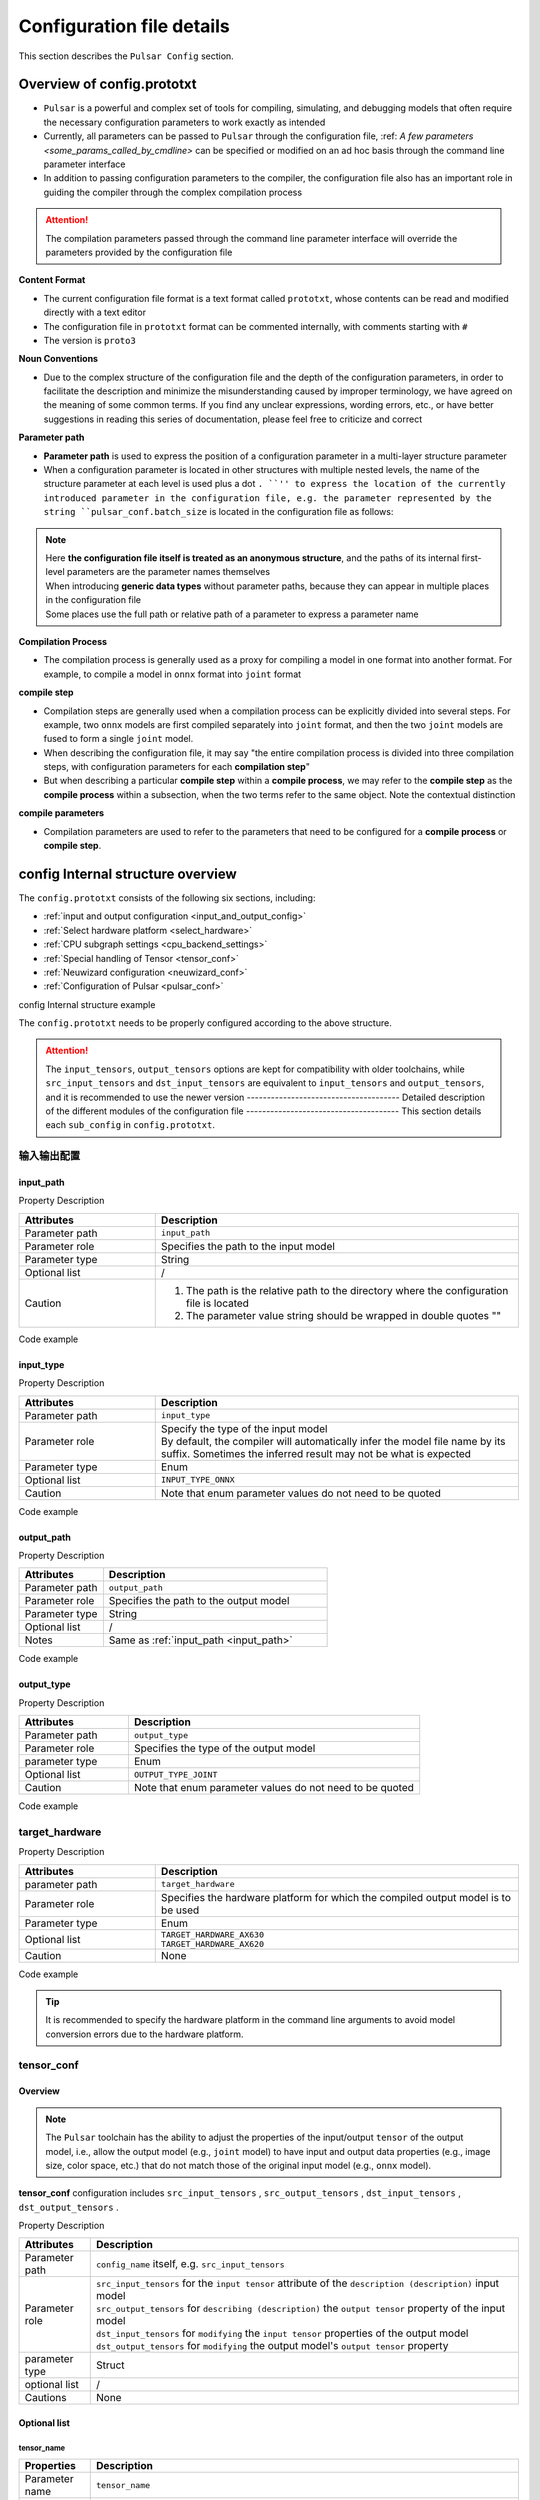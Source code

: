 .. _config_details:

============================
Configuration file details
============================

This section describes the ``Pulsar Config`` section.

------------------------------------
Overview of config.prototxt
------------------------------------

- ``Pulsar`` is a powerful and complex set of tools for compiling, simulating, and debugging models that often require the necessary configuration parameters to work exactly as intended
- Currently, all parameters can be passed to ``Pulsar`` through the configuration file, :ref: `A few parameters <some_params_called_by_cmdline>` can be specified or modified on an ad hoc basis through the command line parameter interface
- In addition to passing configuration parameters to the compiler, the configuration file also has an important role in guiding the compiler through the complex compilation process

.. mermaid::

  graph LR
    config_prototxt[config file]
    command_line[command line parameter]
    input_model[inputmodel-1<br/>inputmodel-2<br/>...<br/>input model-N] ----> super_pulsar[Pulsar]
    super_pulsar ----> output_model[output model]
    config_prototxt -.-> |Passing compilation parameters| super_pulsar
    command_line -.-> |Set and override compilation parameters| super_pulsar

.. attention::

    The compilation parameters passed through the command line parameter interface will override the parameters provided by the configuration file

**Content Format**

- The current configuration file format is a text format called ``prototxt``, whose contents can be read and modified directly with a text editor
- The configuration file in ``prototxt`` format can be commented internally, with comments starting with ``#``
- The version is ``proto3``

**Noun Conventions**

- Due to the complex structure of the configuration file and the depth of the configuration parameters, in order to facilitate the description and minimize the misunderstanding caused by improper terminology, we have agreed on the meaning of some common terms. If you find any unclear expressions, wording errors, etc., or have better suggestions in reading this series of documentation, please feel free to criticize and correct

**Parameter path**

- **Parameter path** is used to express the position of a configuration parameter in a multi-layer structure parameter
- When a configuration parameter is located in other structures with multiple nested levels, the name of the structure parameter at each level is used plus a dot ``. ``'' to express the location of the currently introduced parameter in the configuration file, e.g. the parameter represented by the string ``pulsar_conf.batch_size`` is located in the configuration file as follows:

  .. code-block:: sh
    :name: input_conf_items
    :linenos:
    
    pulsar_conf { # Compiler-related configuration
      batch_size: 1
    }

.. note::

  | Here **the configuration file itself is treated as an anonymous structure**, and the paths of its internal first-level parameters are the parameter names themselves
  | When introducing **generic data types** without parameter paths, because they can appear in multiple places in the configuration file
  | Some places use the full path or relative path of a parameter to express a parameter name

**Compilation Process**

- The compilation process is generally used as a proxy for compiling a model in one format into another format. For example, to compile a model in ``onnx`` format into ``joint`` format

**compile step**

- Compilation steps are generally used when a compilation process can be explicitly divided into several steps. For example, two ``onnx`` models are first compiled separately into ``joint`` format, and then the two ``joint`` models are fused to form a single ``joint`` model.
- When describing the configuration file, it may say "the entire compilation process is divided into three compilation steps, with configuration parameters for each **compilation step**"
- But when describing a particular **compile step** within a **compile process**, we may refer to the **compile step** as the **compile process** within a subsection, when the two terms refer to the same object. Note the contextual distinction

**compile parameters**

- Compilation parameters are used to refer to the parameters that need to be configured for a **compile process** or **compile step**.

-----------------------------------
config Internal structure overview
-----------------------------------

The ``config.prototxt`` consists of the following six sections, including:

- :ref:`input and output configuration <input_and_output_config>`
- :ref:`Select hardware platform <select_hardware>`
- :ref:`CPU subgraph settings <cpu_backend_settings>`
- :ref:`Special handling of Tensor <tensor_conf>`
- :ref:`Neuwizard configuration <neuwizard_conf>`
- :ref:`Configuration of Pulsar <pulsar_conf>`

config Internal structure example

.. code-block:: sh
  :name: config.prototxt outline
  :linenos:
  :emphasize-lines: 13-14, 17, 19
  
  # config.outline.prototxt

  # Basic input and output configuration
  input_path: # Relative path of the input model
  input_type: # Input model type, by default it is equal to INPUT_TYPE_AUTO, the compiler will infer the model file name automatically, but sometimes the inference result is not expected
  output_path: # The relative path of the output model
  output_type: # Output model type, if not specified, it will be automatically recognized by model file suffix, default is equivalent to OUTPUT_TYPE_AUTO

  # Hardware selection
  target_hardware: # Currently available AX620, AX630
  
  # Special handling of Tensor (old version), called tensor_conf, new version is recommended for more complex customization
  input_tensors      {}
  output_tensors     {}

  # Special handling of Tensor (new version)
  src_input_tensors {} # Attributes of the input tensor used to describe the input model, equivalent to input_tensors
  src_output_tensors {} # Attributes used to describe the output tensor of the input model
  dst_input_tensors {} # Attributes of the input tensor used to modify the output model, equivalent to output_tensors
  dst_output_tensors {} # Attributes used to modify the output tensor of the output model

  # cpu subgraph backend processing engine: ONNX OR AXE
  cpu_backend_settings {}

  # neuwizard parameters configuration
  neuwizard_conf { # Used to instruct Neuwizard to compile the onnx model into lava_joint format
    operator_conf {} # Used to formulate various cap operators
    dataset_conf_calibration {} # Used to describe the calibration dataset during compilation
  }

  # pulsar compiler configuration
  pulsar_conf {
    # pulsar_compiler is used to instruct pulsar_compiler to compile a lava_joint or lava format model into a joint or neu format model
    ...
  }

The ``config.prototxt`` needs to be properly configured according to the above structure.

.. attention::

  The ``input_tensors``, ``output_tensors`` options are kept for compatibility with older toolchains, while ``src_input_tensors`` and ``dst_input_tensors`` are equivalent to ``input_tensors`` and ``output_tensors``, and it is recommended to use the newer version -------------------------------------- Detailed description of the different modules of the configuration file -------------------------------------- This section details each ``sub_config`` in ``config.prototxt``.

.. _input_and_output_config:

~~~~~~~~~~~~~~~~~~~~~~
输入输出配置
~~~~~~~~~~~~~~~~~~~~~~

.. _input_path:

^^^^^^^^^^^^^^^^^^^^^^^
input_path
^^^^^^^^^^^^^^^^^^^^^^^

Property Description

.. list-table::
    :widths: 15 40
    :header-rows: 1

    - - Attributes
      - Description
    - - Parameter path
      - ``input_path``
    - - Parameter role
      - Specifies the path to the input model
    - - Parameter type
      - String
    - - Optional list
      - /
    - - Caution  
      - 1. The path is the relative path to the directory where the configuration file is located

        2. The parameter value string should be wrapped in double quotes ""

Code example

.. code-block:: sh
  :linenos:

  # input_path example
  input_path: "./model.onnx"

^^^^^^^^^^^^^^^^^^^^^^^
input_type
^^^^^^^^^^^^^^^^^^^^^^^

Property Description

.. list-table::
    :widths: 15 40
    :header-rows: 1

    - - Attributes
      - Description
    - - Parameter path
      - ``input_type``
    - - Parameter role
      - | Specify the type of the input model
        | By default, the compiler will automatically infer the model file name by its suffix. Sometimes the inferred result may not be what is expected
    - - Parameter type
      - Enum
    - - Optional list
      - ``INPUT_TYPE_ONNX``
    - - Caution  
      - Note that enum parameter values do not need to be quoted

Code example

.. code-block:: sh
  :linenos:

  # input_type example

  input_type: INPUT_TYPE_ONNX

.. _output_path:

^^^^^^^^^^^^^^^^^^^^^^^^
output_path
^^^^^^^^^^^^^^^^^^^^^^^^

Property Description

.. list-table::
    :widths: 15 40
    :header-rows: 1

    - - Attributes
      - Description
    - - Parameter path
      - ``output_path``
    - - Parameter role
      - Specifies the path to the output model
    - - Parameter type
      - String
    - - Optional list
      - /
    - - Notes  
      - Same as :ref:`input_path <input_path>`

Code example


.. code-block:: sh
  :linenos:

  # output_path example

  output_path: "./compiled.joint"

^^^^^^^^^^^^^^^^^^^^^^^^
output_type
^^^^^^^^^^^^^^^^^^^^^^^^

Property Description

.. list-table::
    :widths: 15 40
    :header-rows: 1

    - - Attributes
      - Description
    - - Parameter path
      - ``output_type``
    - - Parameter role
      - Specifies the type of the output model
    - - parameter type
      - Enum
    - - Optional list
      - ``OUTPUT_TYPE_JOINT``
    - - Caution  
      - Note that enum parameter values do not need to be quoted

Code example

.. code-block:: sh
  :linenos:

  # output_type example

  output_type: OUTPUT_TYPE_JOINT

.. _select_hardware:

~~~~~~~~~~~~~~~~~~~~~~~~~~~~~~~~
target_hardware
~~~~~~~~~~~~~~~~~~~~~~~~~~~~~~~~

Property Description

.. list-table::
    :widths: 15 40
    :header-rows: 1

    * - Attributes
      - Description
    * - parameter path
      - ``target_hardware``
    * - Parameter role
      - Specifies the hardware platform for which the compiled output model is to be used
    * - Parameter type
      - Enum
    * - Optional list
      - | ``TARGET_HARDWARE_AX630``
        | ``TARGET_HARDWARE_AX620``
    * - Caution
      - None


Code example

.. code-block:: sh
  :linenos:

  # target_hardware example

  target_hardware: TARGET_HARDWARE_AX630

.. tip::

  It is recommended to specify the hardware platform in the command line arguments to avoid model conversion errors due to the hardware platform.

.. _tensor_conf:

~~~~~~~~~~~~~~~~~~~~~~~~~~
tensor_conf
~~~~~~~~~~~~~~~~~~~~~~~~~~

^^^^^^^^^^^^^^^^^^^^^
Overview
^^^^^^^^^^^^^^^^^^^^^

.. Note::

  The ``Pulsar`` toolchain has the ability to adjust the properties of the input/output ``tensor`` of the output model, 
  i.e., allow the output model (e.g., ``joint`` model) to have input and output data properties (e.g., image size, color space, etc.) that do not match those of the original input model (e.g., ``onnx`` model).

**tensor_conf** configuration includes ``src_input_tensors`` , ``src_output_tensors`` , ``dst_input_tensors`` , ``dst_output_tensors`` . 

Property Description

.. list-table::
    :widths: 10 60
    :header-rows: 1

    - - Attributes
      - Description
    - - Parameter path
      - ``config_name`` itself, e.g. ``src_input_tensors``
    - - Parameter role
      - | ``src_input_tensors`` for the ``input tensor`` attribute of the ``description (description)`` input model
        | ``src_output_tensors`` for ``describing (description)`` the ``output tensor`` property of the input model
        | ``dst_input_tensors`` for ``modifying`` the ``input tensor`` properties of the output model
        | ``dst_output_tensors`` for ``modifying`` the output model's ``output tensor`` property
    - - parameter type
      - Struct
    - - optional list
      - /
    - - Cautions
      - None

^^^^^^^^^^^^^^^^^^^^^
Optional list
^^^^^^^^^^^^^^^^^^^^^

""""""""""""""""""""""
tensor_name
""""""""""""""""""""""

.. list-table::
    :widths: 10 60
    :header-rows: 1

    - - Properties
      - Description
    - - Parameter name
      - ``tensor_name``
    - - Parameter role
      - Specifies the name of the ``tensor`` of the input model described by the current structure or the ``tensor`` of the output model acted upon
    - - Parameter type
      - String
    - - Optional list
      - /
    - - Caution
      - For each of the arrays ``src_input_tensors`` , ``src_output_tensors`` , ``dst_input_tensors`` and ``dst_output_tensors`` , 
        If the ``tensor_name`` field in any of the ``item`` structures is default, then the contents of that ``item`` will overwrite the contents of the other ``item`` in the array

.. _color_space:

""""""""""""""""""""""
color_space
""""""""""""""""""""""

.. list-table::
    :widths: 10 60
    :header-rows: 1

    - - Properties
      - Description
    - - Parameter name
      - ``color_space``
    - - Parameter role
      - Used to describe the color space of the ``tensor`` of the input model, or to specify the color space of the ``tensor`` of the output model
    - - Parameter type
      - Enum
    - - Enum - optional list
      - | ``TENSOR_COLOR_SPACE_BGR``
        | ``TENSOR_COLOR_SPACE_RGB``
        | ``TENSOR_COLOR_SPACE_GRAY``
        | ``TENSOR_COLOR_SPACE_NV12``
        | ``TENSOR_COLOR_SPACE_NV21``
        | ``TENSOR_COLOR_SPACE_BGR0``
        | ``TENSOR_COLOR_SPACE_AUTO``
        | **DEFAULT:** ``TENSOR_COLOR_SPACE_AUTO`` , auto-identify based on model input channel number: 3-channel: BGR; 1-channel: GRAY
    - - Caution
      - None

.. _data_type:

""""""""""""""""""""""
data_type
""""""""""""""""""""""

.. list-table::
    :widths: 10 60
    :header-rows: 1

    - - Properties
      - Description
    - - Parameter name
      - ``data_type``
    - - Parameter role
      - Specifies the data type of the input and output ``tensor``.
    - - Parameter type
      - Enum
    - - Optional list
      - | ``DATA_TYPE_UNKNOWN``
        | ``UINT2``
        | ``INT2``
        | ``MINT2``
        | ``UINT4``
        | ``MINT4``
        | ``UINT8``
        | ``INT8``
        | ``MINT8``
        | ``UINT16``
        | ``INT16``
        | ``FLOAT32``
        | **DEFAULT:** ``UINT8`` is the default value for the input ``tensor`` , ```FLOAT32`` is the default value for the output ``tensor``
    - - Caution
      - None

.. _QValue:

""""""""""""""""""""""""""""""""""""""""""""
quantization_value
""""""""""""""""""""""""""""""""""""""""""""

An integer, often referred to as the ``Q`` value. It takes effect when configured as a positive number, or as a recommended value if one of the following conditions is met

  - The source model outputs real, the target model outputs integer
  - Source model input real, target model input integer

Code example

.. code-block:: sh

  # Configure Q values
  dst_output_tensors {
    data_type: INT16
    quantization_value: 256 # dynamic Q value when not configured
  }

.. hint::

  The ``Q`` value can be understood as a special ``affine`` operation. The ``Q`` value actually represents a ``scale`` , which can be converted to a specified fixed-point value field by dividing the output of the real number field by ``sclae``.
  into a specified fixed-point value field.

.. Note::

  There are two kinds of ``Q`` values:
    * Dynamic ``Q`` values are calculated dynamically from the maximum and minimum ranges in the ``calibration`` data set.
    * Static ``Q`` values are usually ``scale`` values that are manually specified by the user based on a priori information.

.. hint::

  The ``joint`` model contains information about the ``Q`` value, and the specific ``Q`` value is printed when ``run_joint`` is run.

.. attention::
  
  Using the ``Q`` value on the ``AX630`` saves a ``cpu affine`` operation, and therefore allows for speedup. The ``AX620`` supports ``float`` output, so even with the ``Q`` value, there is no speedup.

""""""""""""""""""""""
color_standard
""""""""""""""""""""""

.. list-table::
    :widths: 10 60
    :header-rows: 1

    - - Properties
      - Description
    - - Parameter name
      - ``color_standard``
    - - Parameter role
      - Used to set the color space standard
    - - Parameter type
      - Enum
    - - Optional list
      - | ``CSC_LEGACY``
        | ``CSS_ITU_BT601_STUDIO_SWING``
        | ``CSS_ITU_BT601_FULL_SWING``
        | **DEFAULT:** ``CSC_LEGACY``
    - - Caution
      - None

""""""""""""""""""""""
tensor_layout
""""""""""""""""""""""

.. list-table::
  :widths: 10 60
  :header-rows: 1

  - - Properties
    - Description
  - - Parameter name
    - ``tensor_layout``
  - - Parameter role
    - Used to modify the data layout
  - - Parameter type
    - Enum
  - - Optional list
    - | ``NHWC``
      | ``NCHW``
      | ``NATIVE`` Default, not recommended
  - - Notes
    - None

Code example

.. code-block:: sh
  :linenos:

  # target_hardware example

  src_input_tensors {
    color_space: TENSOR_COLOR_SPACE_AUTO
  }
  dst_output_tensors {
    color_space: TENSOR_COLOR_SPACE_NV12
  }

.. _cpu_backend_settings:

~~~~~~~~~~~~~~~~~~~~~~~~~~~~~~~~
CPU subgraph settings
~~~~~~~~~~~~~~~~~~~~~~~~~~~~~~~~

.. note::

  ``AXEngine`` is ``AXera``'s own inference library, which can improve the ``FPS`` of the model to some extent, essentially replacing the ``CPU`` subgraph of ``ONNX`` with the ``AXE`` subgraph, and in terms of memory usage, the memory usage of the ``AXE`` subgraph on some models will be significantly reduced, and in the worst case, it will be the same as the original ``ONNX``.

.. list-table::
    :widths: 15 40
    :header-rows: 1

    * - Properties
      - Description
    * - Parameter path
      - ``cpu_backend_settings``
    * - Parameter role
      - Controls the ``CPU`` backend mode used by the compiled model, currently ``ONNX`` and ``AXEngine`` are available
    * - Parameter type
      - Struct
    * - Optional list
      - /
    * - Caution  
      - If you need to make a ``joint`` model with an ``AXEngine`` backend run on a ``BSP`` that does not support the ``AXEngine`` backend, you need to enable both ``onnx_setting.mode`` and ``axe_setting.mode`` for 

Code example

.. code-block:: sh
  :linenos:

  cpu_backend_settings {
    onnx_setting {
      mode: ENABLED
    }
    axe_setting {
      mode: ENABLED
      axe_param {
        optimize_slim_model: true
      }
    }
  }

Field Description

.. list-table::
    :header-rows: 1

    * - field name
      - Parameter path
      - Parameter Type
      - Parameter role
      - model
      - Notes
    * - ``onnx_setting``
      - cpu_backend_settings.onnx_setting
      - Struct
      - Controls whether the ``ONNX`` backend is enabled or not
      - DEFAULT / ENABLED / DISABLED, default is DEFAULT
      - DEFAULT and ENABLED are equivalent for ONNX
    * - ``axe_setting``
      - cpu_backend_settings.axe_setting
      - Struct
      - Controls whether the ``AXEngine`` backend is enabled or not
      - DEFAULT / ENABLED / DISABLED, default is DEFAULT
      - AXEngine's DEFAULT is equivalent to DISABLED
    * - ``optimize_slim_model``
      - cpu_backend_settings.axe_setting.axe_param.optimize_slim_model
      - Bool
      - Indicates whether optimization mode is enabled
      - No
      - Recommended when the network output feature map is small, otherwise not recommended

.. important::

  Users are recommended to use the ``CPU`` backend of ``AXE`` more often (the model ``initial`` is faster and better optimized for speed), the current ``ONNX`` backend support is for compatibility with older versions of the toolchain and will be deprecated in future releases.

.. _neuwizard_conf:

~~~~~~~~~~~~~~~~~~~~~~~~~~~~~~
neuwizard_conf
~~~~~~~~~~~~~~~~~~~~~~~~~~~~~~

``neuwizard_conf`` contains a variety of configuration information, which can be configured to meet a variety of needs.

^^^^^^^^^^^^^^^^^^^^^^^^^^
operator_conf
^^^^^^^^^^^^^^^^^^^^^^^^^^

.. note::

  The ``operator_conf`` can be configured for input and output capping operations, where an additional capping operator appends an operation to the input or output ``tensor`` of an existing operator; in the configuration file, the process of adding a capping operator is done by expanding or modifying the properties of the input or output ``tensor`` of an existing operator.

Input-output capping operators enable pre-processing and post-processing of ``tensor``

.. list-table::
  :widths: 10 20 50
  :header-rows: 1

  - - Algorithm list
    - Type
    - Description
  - - ``input_conf_items``
    - Struct
    - Preprocessing operator, used to preprocess the input data for the model
  - - ``output_conf_items``
    - Struct
    - Post-processing operator, used to post-process the output data

Code examples

.. code-block::
  :name: gm_opr
  :linenos:

  # Example code, cannot be copied and used directly
  neuwizard_conf {
    operator_conf {
      input_conf_items {
        selector {
          ...
        selector { ... }
        attributes {
          # Array of preprocessing operators
          ...
        }
      }
      output_conf_items {
        selector {
          ...
        }
        attributes {
          # Array of post-processing operators
          ...
        }
      }
    }
  }

""""""""""""""""""""""""""""""""""""""""""""""""""""""""""""""""
Preprocessing and Preprocessing Operators
""""""""""""""""""""""""""""""""""""""""""""""""""""""""""""""""

Parameter paths

- ``neuwizard_conf.operator_conf.input_conf_items``

Example code

.. code-block:: sh
  :name: input_conf_items.pre
  :linenos:

  # Note that by parameter path, the following is placed in the appropriate location in the configuration file
  input_conf_items {
      # selector to indicate which input tensor the additional preprocessor operator will act on
      selector {
          op_name: "inp" # The name of the input tensor
      }
      # attributes to wrap the cap operator on "inp"
      attributes {
          input_modifications {
              # do an affine operation on the input data, which changes the input data type of the compiled model from floating point [0, 1) to uint8
              affine_preprocess {
                  slope: 1
                  slope_divisor: 255
                  bias: 0
                  }
          }
      }
  }

.. attention::

  ``affine`` is essentially a ``* k + b`` operation. 
  The ``affine`` operation in ``affine_preprocess`` is counter-intuitive, for example, changing the type of a floating-point field [0, 1) to UINT8 [0, 255] requires dividing by ``255`` instead of multiplying by ``255``, 
  while converting [0, 255] to floating point [0, 1] requires multiplying by ``255`` (configuring slope_divisor as ``0.00392156862745098``).

.. _input_conf_items_selector:

``input_conf_items.selector`` Property Description

.. list-table::
  :widths: 10 60
  :header-rows: 1

  - - Properties
    - Description
  - - parameter name
    - ``selector``
  - - Parameter path
    - :file:`neuwizard_conf.operator_conf.input_conf_items.selector`
  - - Parameter role
    - Name of the input tensor on which the additional preprocessing operator will act
  - - field description
    - | ``op_name`` specifies the full name of the input tensor. For example, "inp"
      | ``op_name_regex`` specifies a regular expression that will be used to adapt multiple tensors. The corresponding cap operator in the attributes structure will be applied to all adapted tensors

Code Example

.. code-block:: sh
  :name: input_conf_items.selector
  :linenos:

  # input_conf_items.selector 示例
  selector {
    op_name: "inp"
  }

.. _input_conf_items_attribute:

``input_conf_items.attributes`` 属性说明

.. list-table::
  :widths: 10 60
  :header-rows: 1

  * - Properties
    - Description
  * - parameter name
    - ``attributes``
  * - parameter path
    - :file:`neuwizard_conf.operator_conf.input_conf_items.attributes`
  * - parameter type
    - Struct
  * - Parameter role
    - Used to describe changes to the attributes of the input ``tensor``, the target input ``tensor`` is specified by ``input_conf_items.selector``
  * - field description
    - | ``type`` : Specifies or modifies the data type of the input ``tensor``. Enumeration type, default value ``DATA_TYPE_UNKNOWN``
      | ``input_modifications`` : Array of preprocessing operators, capping operators added to the input tensor. There are several of them, you can specify more than one at the same time

where ``type`` is an enumeration type, :ref:`click here <data_type>` to see the supported types. ``input_modifications`` is specified as follows:

.. list-table::
  :widths: 10 60
  :header-rows: 1

  * - Properties
    - Description
  * - field name
    - ``input_modifications``
  * - Type
    - Struct
  * - Function
    - Array of **preprocessing operators** that act on a particular input ``tensor``
  * - Caution
    - All operators in the array of preprocessing operators are executed sequentially, with the second operator in the array taking the output of the previous operator as input, and so on
    
**Preprocessing operator**

The preprocessing operators include ``input_normalization`` and ``affine_preprocess``.

.. list-table::
  :widths: 10 60
  :header-rows: 1
  :name: preprocessing operator [input_normalization]

  * - operator name
    - ``input_normalization``
  * - parameter path
    - neuwizard_conf.operator_conf.input_conf_items.attributes.input_modifications.input_normalization
  * - field descriptions
    - ``mean`` : an array of floating point numbers
      ``std`` : array of floating point numbers
  * - Effects
    - Implementation :math:`y = (x - mean) / std` .
  * - Caution:
    - | The order of ``mean/std`` is related to the :ref:`color space <color_space>` of the input ``tensor``.
      | If the above variables are equal to ``TENSOR_COLOR_SPACE_AUTO`` / ``TENSOR_COLOR_SPACE_BGR`` then the order of ``mean/std`` is ``BGR``.
      | If the above variables are equal to ``TENSOR_COLOR_SPACE_RGB`` then the order of ``mean/std`` is ``RGB``

.. _pre_affine_preprocess:

.. list-table::
  :widths: 10 60
  :header-rows: 1
  :name: preprocessing operator [affine_preprocess]

  * - the name of the operator
    - ``affine_preprocess``
  * - parameter path
    - neuwizard_conf.operator_conf.input_conf_items.attributes.input_modifications.affine_preprocess
  * - field descriptions
    - | ``slope`` : an array of floating point numbers
      | ``slope_divisor`` : an array of floating point numbers
      | ``bias`` : array of floating point numbers. The length of the array is the same as ``slope``.
      | ``bias_divisor`` : Array of floating point numbers. The length of the array is the same as ``slope``.
  * - Effects
    - Implementation :math:`y = x * (slope / slope\_divisor) + (bias / bias\_divisor)` .
  * - Caution:
    - None

Code example

.. code-block:: sh
  :name: input_conf_items.attributes.input_modifications.affine_preprocess
  :linenos:

  # Change the input data type from the number field {k / 255} (k=0, 1, ... , 255) to the integer field [0, 255], expecting the compiled model input data type to be uint8
  affine_preprocess {
    slope: 1
    slope_divisor: 255
    bias: 0
  }

""""""""""""""""""""""""""""""""""""""""""""""""""""""""""""""""
Postprocessing and Postprocessing Operators
""""""""""""""""""""""""""""""""""""""""""""""""""""""""""""""""

Parameter path

- ``neuwizard_conf.operator_conf.output_conf_items``

Code example

.. code-block:: sh
  :name: output_conf_items.post
  :linenos:

  # Note that by parameter path, the following is placed in the appropriate location in the configuration file
  output_conf_items {
      # selector to indicate the output tensor
      selector {
          op_name: "oup" # The name of the output tensor
      }
      # attributes for wrapping the cap operator on "oup"
      attributes {
          output_modifications {
              # do an affine operation on the output data to change the output data type of the compiled model from floating point [0, 1) to uint8
              affine_preprocess {
                  slope: 1
                  slope_divisor: 255
                  bias: 0 
                  }
          }
      }
  }

``output_conf_items.selector`` same as :ref:`input_conf_items.selector <input_conf_items_selector>` , ``output_conf_items.attributes`` same as :ref:`input_conf_items.attribute <input_conf_items_attribute>` .

**Postprocessing operator**

Postprocessing operator ``affine_preprocess``.

.. list-table::
  :widths: 10 60
  :header-rows: 1
  :name: postprocessing operator [affine_preprocess]

  * - operator name
    - Operator description
  * - affine_preprocess
    - Do the ``affine`` operation on the output ``tensor``.

The rest is the same as :ref:`input_modifications.affine_preprocess <pre_affine_preprocess>`

^^^^^^^^^^^^^^^^^^^^^^^^^^^^^^^^^^^^^^^^^^^
dataset_conf_calibration
^^^^^^^^^^^^^^^^^^^^^^^^^^^^^^^^^^^^^^^^^^^

.. _calibration:

.. list-table::
  :widths: 10 60
  :header-rows: 1
  :name: dataset_conf_calibration

  * - operator name
    - ``dataset_conf_calibration``
  * - parameter path
    - neuwizard_conf.dataset_conf_calibration
  * - Role
    - To describe the dataset needed for the calibration process
  * - Caution:
    - The default ``batch_size`` is ``32``, if you get an ``Out Of Memory, OOM`` error, you can try to reduce the ``batch_size``.

Code example

.. code-block:: sh
  :name: output_conf_items
  :linenos:

  dataset_conf_calibration {
    path: "... /imagenet-1k-images.tar" # needs to be replaced with your own quantified data
    type: DATASET_TYPE_TAR # The type is tar
    size: 256 # An integer to represent the size of the dataset, which will be randomly sampled from the full set
    batch_size: 32 # An integer to represent the batch_size of the data used for internal parameter training, calibration or error detection during the model transfer process, default value is 32
  }

.. _pulsar_conf:

~~~~~~~~~~~~~~~~~~~~~~~~~~
pulsar_conf
~~~~~~~~~~~~~~~~~~~~~~~~~~

Property Description

.. list-table::
    :widths: 15 40
    :header-rows: 1

    * - Attributes
      - Description
    * - parameter path
      - ``pulsar_conf``
    * - Parameter role
      - Configuration parameters for the compiler sub-tool ``pulsar_compiler``

        Used to instruct ``pulsar_compiler`` to compile ``lava_joint`` or ``lava`` format models into ``joint`` or ``neu`` format models
    * - parameter types
      - Struct
    * - optional list
      - /
    * - Caution  
      - Be careful to follow the path of the parameters to the correct location in the configuration file

Code examples

.. code-block:: sh
  :name: config.pulsar_conf
  :linenos:

  pulsar_conf {
    ax620_virtual_npu: AX620_VIRTUAL_NPU_MODE_111 # Compiled model uses virtual core #1 of ax620 virtual NPU 1+1 mode
    batch_size_option: BSO_DYNAMIC # The compiled model supports dynamic batch
    batch_size: 1
    batch_size: 2
    batch_size: 4 # Maximum batch_size is 4; requires high performance for inference with batch_size of 1 2 or 4
  }

Structure field descriptions

.. list-table::
    :header-rows: 1

    * - field name
      - Parameter Path
      - Parameter Type
      - Parameter role
      - Optional list
      - Notes
    * - ``virtual_npu``
      - pulsar_conf.virtual_npu
      - Enum
      - Specifies the ``AX630A`` virtual ``NPU`` core used by the target model
      - | ``VIRTUAL_NPU_MODE_AUTO``
        | ``VIRTUAL_NPU_MODE_0``
        | ``VIRTUAL_NPU_MODE_311``
        | ``VIRTUAL_NPU_MODE_312``
        | ``VIRTUAL_NPU_MODE_221``
        | ``VIRTUAL_NPU_MODE_222``
        | **DEFAULT:** ``VIRTUAL_NPU_MODE_AUTO``
      - | MODE_0 means no virtual NPU is used
        | This configuration item needs to be used if ``PulsarConfiguration.target_hardware`` is specified as ``TARGET_HARDWARE_AX630``.
        | This configuration item is used with ``ax620_virtual_npu``.
    * - ``ax620_virtual_npu``
      - pulsar_conf.ax620_virtual_npu
      - Enum
      - Specifies the ``AX620A`` virtual ``NPU`` core used by the target model
      - | ``AX620_VIRTUAL_NPU_MODE_AUTO``
        | ``AX620_VIRTUAL_NPU_MODE_0``
        | ``AX620_VIRTUAL_NPU_MODE_111``
        | ``AX620_VIRTUAL_NPU_MODE_112``
      - | MODE_0 means no virtual NPU is used
        | This configuration item needs to be used if ``PulsarConfiguration.target_hardware`` is specified as ``TARGET_HARDWARE_AX620``.
        | This configuration item is used with virtual_npu
    * - ``batch_size_option``
      - pulsar_conf.batch_size_option
      - Enum
      - Sets the ``batch`` type supported by the ``joint`` format model
      - | ``BSO_AUTO``
        | ``BSO_STATIC`` # Static ``batch``, fixed ``batch_size`` for inference, optimal performance
        | ``BSO_DYNAMIC`` # dynamic ``batch``, supports arbitrary ``batch_size`` up to the maximum value when inferring, more flexible to use
        | **DEFAULT:** ``BSO_AUTO`` , default is static ``batch``
      - None
    * - ``batch_size``
      - pulsar_conf.batch_size
      - IntArray
      - Sets the ``batch size`` supported by the ``joint`` format model, default is 1
      - /
      - | When ``batch_size_option`` is specified as ``BSO_STATIC``, ``batch_size`` indicates the unique ``batch size`` that the ``joint`` format model can use when reasoning
        | When ``batch_size_option`` is specified as ``BSO_DYNAMIC``, ``batch_size`` indicates the maximum ``batch size`` that can be used for ``joint`` format model inference.
        | When generating a ``joint`` format model that supports dynamic ``batch``, multiple values can be configured to improve performance when reasoning with ``batch size`` up to these values
        | Increase the size of ``joint`` format model files when multiple ``batch sizes`` are specified
        | ``batch_size_option`` will default to ``BSO_DYNAMIC`` when multiple ``batch_sizes`` are configured

.. _some_params_called_by_cmdline:

---------------------------------------------------------------
Parameters that can be passed via the command line
---------------------------------------------------------------

.. hint::

  Command line arguments override some of the corresponding configuration in the configuration file, and are only used to help with more complex functions that can be implemented through the configuration file.

.. list-table::
    :widths: 15 40
    :header-rows: 1

    - - Parameters
      - Description
    - - input
      - Input model path
    - - output
      - Output model path
    - - calibration_batch_size
      - The batch_size of the calibration dataset
    - - batch_size_option
      - {BSO_AUTO,BSO_STATIC,BSO_DYNAMIC}
    - - output_dir
      - Specify the output directory
    - - virtual_npu
      - Specify the virtual NPU
    - - input_tensor_color
      - {auto,rgb,bgr,gray,nv12,nv21}
    - - output_tensor_layout
      - {native,nchw,nhwc}
    - - color_std
      - {studio,full} only support nv12/nv21 now
    - - target_hardware 
      - {AX630,AX620,AX170} target hardware to compile
    - - enable_progress_bar
      - Whether to print progress bar, not enabled by default


----------------------------------------------
config.prototxt Minimal configuration
----------------------------------------------

Example of simplest_config.prototxt, which can be copied directly into a file and run.

.. code-block::
  :name: simplest_config.prototxt
  :linenos:

  # simplest_config.prototxt example, can be copied directly into the file and run
  input_type: INPUT_TYPE_ONNX # Specifies that the input model is of type onnx, if this field is omitted, the compiler will automatically infer the model file by its suffix, however, sometimes the inference may not be the desired result
  output_type: OUTPUT_TYPE_JOINT # Specifies that the output model is of type Joint
  src_input_tensors { # Attributes of the input tensor used to describe the input model
    color_space: TENSOR_COLOR_SPACE_AUTO # The compiler determines the color space itself
  }
  dst_input_tensors { # Attributes of the input tensor used to modify the output model
    color_space: TENSOR_COLOR_SPACE_AUTO # The compiler determines the color space itself
  }
  neuwizard_conf { # neuwizard parameter configuration
    operator_conf { # input_output_capping_configuration: additional input and output capping operators add an operation to the input or output tensor of an existing operator; in the configuration file, the process of adding a capping operator is done by expanding or modifying the properties of the input or output tensor of an existing operator
      input_conf_items { # used to preprocess the input data for the model
        attributes { # describe changes to the attributes of the input tensor, the target input tensor is specified by input_conf_items.selector, not specified, default is ? 
          input_modifications { # array of preprocessing operators, cap operators to be added to the input tensor, there are several, you can specify more than one, all operators in the preprocessing array are executed sequentially, the second operator in the array is the output of the previous operator as input, and so on
            affine_preprocess { # do an affine (i.e. x * k + b) operation on the input data, which changes the input data type of the compiled model from floating point [0, 1) to uint8
              slope: 1 # Array of floating point numbers. The length of the array is equal to 1 or the number of channels of the data. When the length is 1, the compiler will automatically copy the channel times
              slope_divisor: 255 # Array of floating point numbers. The length of the array is the same as slope
              bias: 0 # Array of floating point numbers. The length of the array is the same as slope
                                  # The effect is the same as: y = x * (slope / slope_divisor) + (bias / bias_divisor)
            }
          }
        }
      }
    }
    dataset_conf_calibration {
      path: ". /imagenet-1k-images.tar" # A tarball with 1000 images, used to calibrate the model during compilation
      type: DATASET_TYPE_TAR # The type is tar
      size: 256 # indicates the size of the dataset, which will be randomly sampled from the full set, batch_size defaults to 32
    batch_size defaults to 32.}
  }
  pulsar_conf { # pulsar compiler parameters configuration
    batch_size: 1 # Set the batch size supported by the joint format model, default is 1
  }
